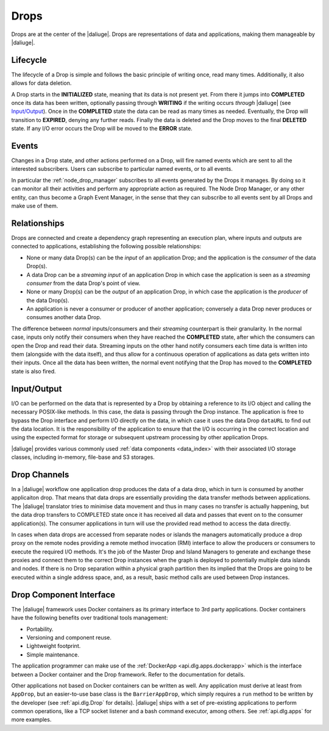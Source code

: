 .. _drops:

Drops
-----

Drops are at the center of the |daliuge|. Drops are representations of data and
applications, making them manageable by |daliuge|.

Lifecycle
^^^^^^^^^

The lifecycle of a Drop is simple and follows the basic principle of writing
once, read many times. Additionally, it also allows for data deletion.

A Drop starts in the **INITIALIZED** state, meaning that its data is not
present yet. From there it jumps into **COMPLETED** once its data has been
written, optionally passing through **WRITING** if the writing occurs
*through* |daliuge| (see `Input/Output`_). Once in the **COMPLETED** state the data
can be read as many times as needed. Eventually, the Drop will transition to
**EXPIRED**, denying any further reads. Finally the data is deleted and the Drop
moves to the final **DELETED** state. If any I/O error occurs the Drop will be
moved to the **ERROR** state.

.. _drop.events:

Events
^^^^^^

Changes in a Drop state, and other actions performed on a Drop, will fire named
events which are sent to all the interested subscribers. Users can subscribe to
particular named events, or to all events.

In particular the :ref:`node_drop_manager` subscribes to all events generated by
the Drops it manages. By doing so it can monitor all their activities and perform
any appropriate action as required. The Node Drop Manager, or any other entity,
can thus become a Graph Event Manager, in the sense that they can subscribe to
all events sent by all Drops and make use of them.

.. _drop.relationships:

Relationships
^^^^^^^^^^^^^

Drops are connected and create a dependency graph representing an execution
plan, where inputs and outputs are connected to applications, establishing the
following possible relationships:

* None or many data Drop(s) can be the *input* of an application Drop; and
  the application is the *consumer* of the data Drop(s).
* A data Drop can be a *streaming input* of an application
  Drop in which case the application is seen as a *streaming consumer* from
  the data Drop's point of view.
* None or many Drop(s) can be the *output* of an application Drop, in
  which case the application is the *producer* of the data Drop(s).
* An application is never a consumer or producer of another application; 
  conversely a data Drop never produces or consumes another data Drop. 

The difference between *normal* inputs/consumers and their *streaming*
counterpart is their granularity. In the normal case, inputs only notify their
consumers when they have reached the **COMPLETED** state, after which the
consumers can open the Drop and read their data. Streaming inputs on
the other hand notify consumers each time data is written into them (alongside
with the data itself), and thus
allow for a continuous operation of applications as data gets written into
their inputs. Once all the data has been written, the normal event notifying
that the Drop has moved to the **COMPLETED** state is also fired.

.. _drop.io:

Input/Output
^^^^^^^^^^^^

I/O can be performed on the data that is represented by a Drop by obtaining a
reference to its I/O object and calling the necessary POSIX-like methods.  In
this case, the data is passing through the Drop instance. The application is
free to bypass the Drop interface and perform I/O directly on the data, in which
case it uses the data Drop ``dataURL`` to find out the data location.  It is the
responsibility of the application to ensure that the I/O is occurring in the
correct location and using the expected format for storage or subsequent
upstream processing by other application Drops.

|daliuge| provides various commonly used :ref:`data components <data_index>` with their associated I/O
storage classes, including in-memory, file-base and S3 storages.

.. _drop.channels:

Drop Channels
^^^^^^^^^^^^^

In a |daliuge| workflow one application drop produces the data of a data drop, which in turn is consumed by another applicaiton drop. That means that data drops are essentially providing the data transfer methods between applications. The |daliuge| translator tries to minimise data movement and thus in many cases no transfer is actually happening, but the data drop transfers to COMPLETED state once it has received all data and passes that event on to the consumer application(s). The consumer applications in turn will use the provided read method to access the data directly.

In cases when data drops are accessed from separate nodes or islands the managers automatically produce a drop proxy on the remote nodes providing a remote method invocation (RMI) interface to allow the producers or consumers to execute the required I/O methods. It's the job of the Master Drop and Island Managers to generate and exchange these proxies and connect them to the correct Drop instances when the graph is deployed to potentially multiple data islands and nodes. If there is no Drop separation within a physical graph partition then its implied that the Drops are going to be executed within a single address space, and, as a result, basic method calls are used between Drop instances.


.. _drop.component.iface:

Drop Component Interface
^^^^^^^^^^^^^^^^^^^^^^^^

The |daliuge| framework uses Docker containers as its primary interface to 3rd party applications. Docker containers have the following benefits over traditional tools management:

* Portability.
* Versioning and component reuse.
* Lightweight footprint.
* Simple maintenance.

The application programmer can make use of the :ref:`DockerApp
<api.dlg.apps.dockerapp>` which is the interface between a Docker container and
the Drop framework. Refer to the documentation for details.

Other applications not based on Docker containers can be written as well. Any
application must derive at least from ``AppDrop``, but an easier-to-use base
class is the ``BarrierAppDrop``, which simply requires a ``run`` method to be
written by the developer (see :ref:`api.dlg.Drop` for details). |daliuge| ships with
a set of pre-existing applications to perform common operations, like a TCP
socket listener and a bash command executor, among others. See :ref:`api.dlg.apps`
for more examples.
